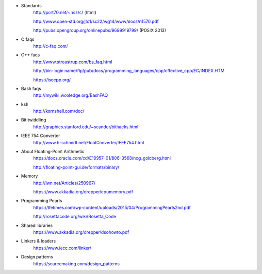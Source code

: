 - Standards
    http://port70.net/~nsz/c/ (html)

    http://www.open-std.org/jtc1/sc22/wg14/www/docs/n1570.pdf

    http://pubs.opengroup.org/onlinepubs/9699919799/ (POSIX 2013)

- C faqs
    http://c-faq.com/

- C++ faqs
    http://www.stroustrup.com/bs_faq.html
    
    http://bin-login.name/ftp/pub/docs/programming_languages/cpp/cffective_cpp/EC/INDEX.HTM
    
    https://isocpp.org/

- Bash faqs
    http://mywiki.wooledge.org/BashFAQ

- ksh
    http://kornshell.com/doc/

- Bit twiddling
    http://graphics.stanford.edu/~seander/bithacks.html

- IEEE 754 Converter
    http://www.h-schmidt.net/FloatConverter/IEEE754.html

- About Floating-Point Arithmetic
    https://docs.oracle.com/cd/E19957-01/806-3568/ncg_goldberg.html

    http://floating-point-gui.de/formats/binary/

- Memory
    http://lwn.net/Articles/250967/

    https://www.akkadia.org/drepper/cpumemory.pdf

- Programming Pearls
    https://tfetimes.com/wp-content/uploads/2015/04/ProgrammingPearls2nd.pdf

    http://rosettacode.org/wiki/Rosetta_Code

- Shared libraries
    https://www.akkadia.org/drepper/dsohowto.pdf

- Linkers & loaders
    https://www.iecc.com/linker/
    
- Design patterns
    https://sourcemaking.com/design_patterns
